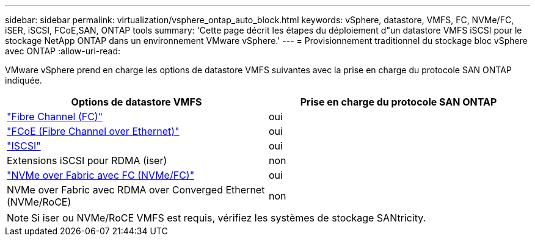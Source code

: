 ---
sidebar: sidebar 
permalink: virtualization/vsphere_ontap_auto_block.html 
keywords: vSphere, datastore, VMFS, FC, NVMe/FC, iSER, iSCSI, FCoE,SAN, ONTAP tools 
summary: 'Cette page décrit les étapes du déploiement d"un datastore VMFS iSCSI pour le stockage NetApp ONTAP dans un environnement VMware vSphere.' 
---
= Provisionnement traditionnel du stockage bloc vSphere avec ONTAP
:allow-uri-read: 


VMware vSphere prend en charge les options de datastore VMFS suivantes avec la prise en charge du protocole SAN ONTAP indiquée.

[cols="50,50"]
|===
| Options de datastore VMFS | Prise en charge du protocole SAN ONTAP 


| link:vsphere_ontap_auto_block_fc.html["Fibre Channel (FC)"] | oui 


| link:vsphere_ontap_auto_block_fcoe.html["FCoE (Fibre Channel over Ethernet)"] | oui 


| link:vsphere_ontap_auto_block_iscsi.html["ISCSI"] | oui 


| Extensions iSCSI pour RDMA (iser) | non 


| link:vsphere_ontap_auto_block_nvmeof.html["NVMe over Fabric avec FC (NVMe/FC)"] | oui 


| NVMe over Fabric avec RDMA over Converged Ethernet (NVMe/RoCE) | non 
|===

NOTE: Si iser ou NVMe/RoCE VMFS est requis, vérifiez les systèmes de stockage SANtricity.
